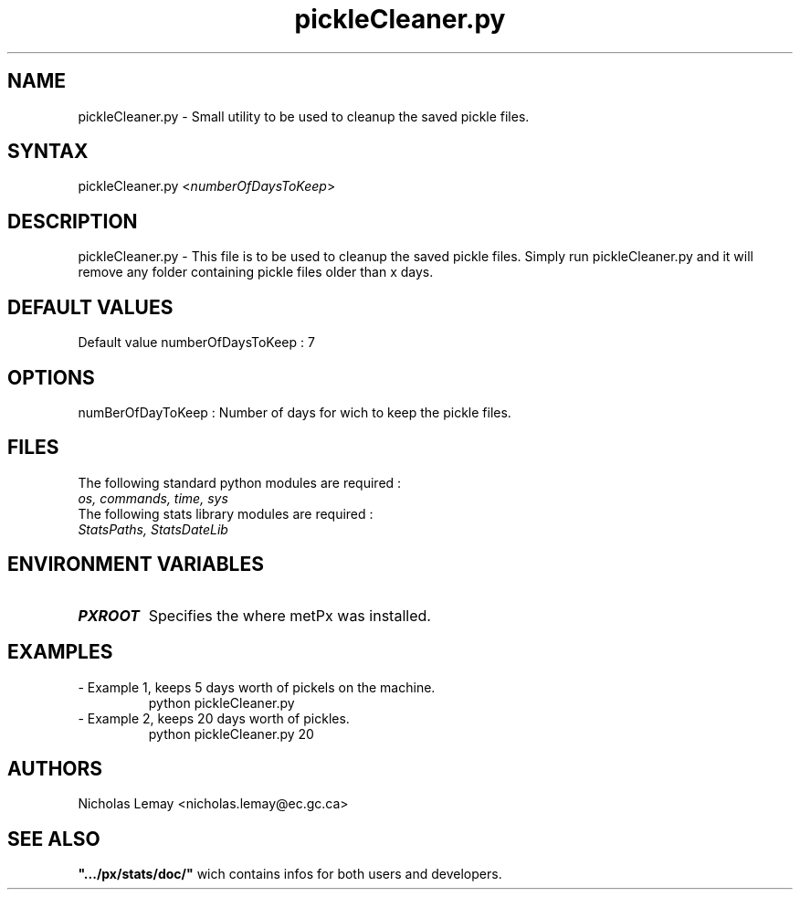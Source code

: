 .TH "pickleCleaner.py" "1" "0.0.0" "Nicholas Lemay" "PxStats"
.SH "NAME"
.LP 
pickleCleaner.py \- Small utility to be used to cleanup the saved pickle files.
.SH "SYNTAX"
.LP 
pickleCleaner.py <\fInumberOfDaysToKeep\fR>


.SH "DESCRIPTION"
.LP 
pickleCleaner.py \- This file is to be used to cleanup the saved pickle files. Simply run pickleCleaner.py and it will remove any folder containing pickle files older than x days.
.SH "DEFAULT VALUES"
.TP 
Default value numberOfDaysToKeep : 7

.SH "OPTIONS"
.TP 
numBerOfDayToKeep : Number of days for wich to keep the pickle files.

.SH "FILES"
.BR 
.TP 
The following standard python modules are required :
.TP 
\fIos, commands, time, sys\fP 
.TP 
The following stats library modules are required :  
.TP 
\fIStatsPaths, StatsDateLib \fP


.SH "ENVIRONMENT VARIABLES"
.BR 
.TP 
\fBPXROOT\fP
Specifies the where metPx was installed.

.SH "EXAMPLES"
.TP 
\- Example 1, keeps 5 days worth of pickels on the machine.
python pickleCleaner.py 


.TP 
\- Example 2, keeps 20 days worth of pickles.
python pickleCleaner.py 20


.SH "AUTHORS"
.BR 
Nicholas Lemay <nicholas.lemay@ec.gc.ca>

.SH "SEE ALSO"
.TP 

\fB".../px/stats/doc/"\fR wich contains infos for both users and developers.
